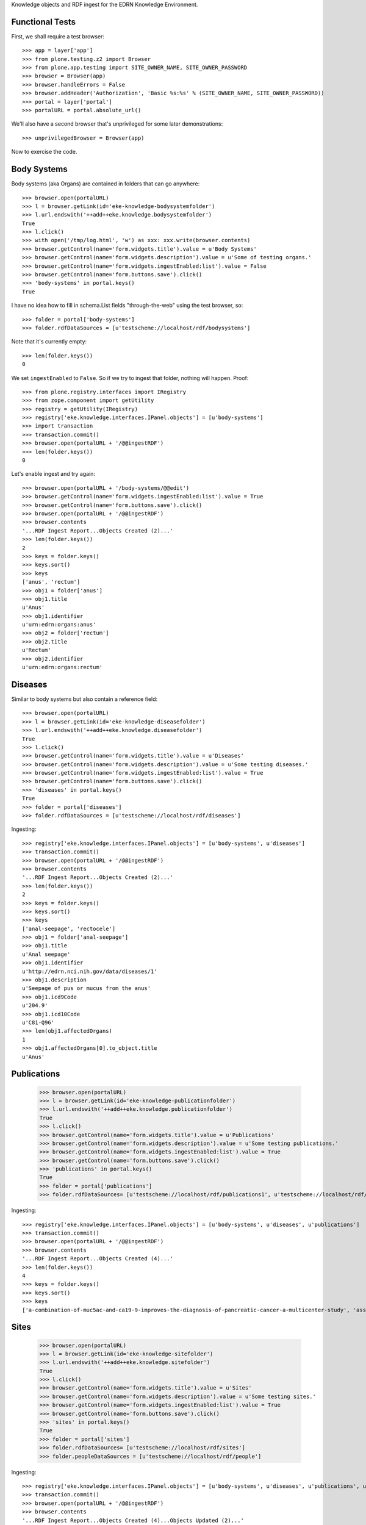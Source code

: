 Knowledge objects and RDF ingest for the EDRN Knowledge Environment.


Functional Tests
================

First, we shall require a test browser::

    >>> app = layer['app']
    >>> from plone.testing.z2 import Browser
    >>> from plone.app.testing import SITE_OWNER_NAME, SITE_OWNER_PASSWORD
    >>> browser = Browser(app)
    >>> browser.handleErrors = False
    >>> browser.addHeader('Authorization', 'Basic %s:%s' % (SITE_OWNER_NAME, SITE_OWNER_PASSWORD))
    >>> portal = layer['portal']    
    >>> portalURL = portal.absolute_url()

We'll also have a second browser that's unprivileged for some later
demonstrations::

    >>> unprivilegedBrowser = Browser(app)

Now to exercise the code.


Body Systems
============

Body systems (aka Organs) are contained in folders that can go anywhere::

    >>> browser.open(portalURL)
    >>> l = browser.getLink(id='eke-knowledge-bodysystemfolder')
    >>> l.url.endswith('++add++eke.knowledge.bodysystemfolder')
    True
    >>> l.click()
    >>> with open('/tmp/log.html', 'w') as xxx: xxx.write(browser.contents)
    >>> browser.getControl(name='form.widgets.title').value = u'Body Systems'
    >>> browser.getControl(name='form.widgets.description').value = u'Some of testing organs.'
    >>> browser.getControl(name='form.widgets.ingestEnabled:list').value = False
    >>> browser.getControl(name='form.buttons.save').click()
    >>> 'body-systems' in portal.keys()
    True

I have no idea how to fill in schema.List fields "through-the-web" using the
test browser, so::

    >>> folder = portal['body-systems']
    >>> folder.rdfDataSources = [u'testscheme://localhost/rdf/bodysystems']

Note that it's currently empty::

    >>> len(folder.keys())
    0

We set ``ingestEnabled`` to ``False``.  So if we try to ingest that folder,
nothing will happen.  Proof::

    >>> from plone.registry.interfaces import IRegistry
    >>> from zope.component import getUtility
    >>> registry = getUtility(IRegistry)
    >>> registry['eke.knowledge.interfaces.IPanel.objects'] = [u'body-systems']
    >>> import transaction
    >>> transaction.commit()
    >>> browser.open(portalURL + '/@@ingestRDF')
    >>> len(folder.keys())
    0

Let's enable ingest and try again::

    >>> browser.open(portalURL + '/body-systems/@@edit')    
    >>> browser.getControl(name='form.widgets.ingestEnabled:list').value = True
    >>> browser.getControl(name='form.buttons.save').click()
    >>> browser.open(portalURL + '/@@ingestRDF')
    >>> browser.contents
    '...RDF Ingest Report...Objects Created (2)...'
    >>> len(folder.keys())
    2
    >>> keys = folder.keys()
    >>> keys.sort()
    >>> keys
    ['anus', 'rectum']
    >>> obj1 = folder['anus']
    >>> obj1.title
    u'Anus'
    >>> obj1.identifier
    u'urn:edrn:organs:anus'
    >>> obj2 = folder['rectum']
    >>> obj2.title
    u'Rectum'
    >>> obj2.identifier
    u'urn:edrn:organs:rectum'


Diseases
========

Similar to body systems but also contain a reference field::

    >>> browser.open(portalURL)
    >>> l = browser.getLink(id='eke-knowledge-diseasefolder')
    >>> l.url.endswith('++add++eke.knowledge.diseasefolder')
    True
    >>> l.click()
    >>> browser.getControl(name='form.widgets.title').value = u'Diseases'
    >>> browser.getControl(name='form.widgets.description').value = u'Some testing diseases.'
    >>> browser.getControl(name='form.widgets.ingestEnabled:list').value = True
    >>> browser.getControl(name='form.buttons.save').click()
    >>> 'diseases' in portal.keys()
    True
    >>> folder = portal['diseases']
    >>> folder.rdfDataSources = [u'testscheme://localhost/rdf/diseases']

Ingesting::

    >>> registry['eke.knowledge.interfaces.IPanel.objects'] = [u'body-systems', u'diseases']
    >>> transaction.commit()
    >>> browser.open(portalURL + '/@@ingestRDF')
    >>> browser.contents
    '...RDF Ingest Report...Objects Created (2)...'
    >>> len(folder.keys())
    2
    >>> keys = folder.keys()
    >>> keys.sort()
    >>> keys
    ['anal-seepage', 'rectocele']
    >>> obj1 = folder['anal-seepage']
    >>> obj1.title
    u'Anal seepage'
    >>> obj1.identifier
    u'http://edrn.nci.nih.gov/data/diseases/1'
    >>> obj1.description
    u'Seepage of pus or mucus from the anus'
    >>> obj1.icd9Code
    u'204.9'
    >>> obj1.icd10Code
    u'C81-Q96'
    >>> len(obj1.affectedOrgans)
    1
    >>> obj1.affectedOrgans[0].to_object.title
    u'Anus'


Publications
============

    >>> browser.open(portalURL)
    >>> l = browser.getLink(id='eke-knowledge-publicationfolder')
    >>> l.url.endswith('++add++eke.knowledge.publicationfolder')
    True
    >>> l.click()
    >>> browser.getControl(name='form.widgets.title').value = u'Publications'
    >>> browser.getControl(name='form.widgets.description').value = u'Some testing publications.'
    >>> browser.getControl(name='form.widgets.ingestEnabled:list').value = True
    >>> browser.getControl(name='form.buttons.save').click()
    >>> 'publications' in portal.keys()
    True
    >>> folder = portal['publications']
    >>> folder.rdfDataSources= [u'testscheme://localhost/rdf/publications1', u'testscheme://localhost/rdf/publications2']

Ingesting::

    >>> registry['eke.knowledge.interfaces.IPanel.objects'] = [u'body-systems', u'diseases', u'publications']
    >>> transaction.commit()
    >>> browser.open(portalURL + '/@@ingestRDF')
    >>> browser.contents
    '...RDF Ingest Report...Objects Created (4)...'
    >>> len(folder.keys())
    4
    >>> keys = folder.keys()
    >>> keys.sort()
    >>> keys
    ['a-combination-of-muc5ac-and-ca19-9-improves-the-diagnosis-of-pancreatic-cancer-a-multicenter-study', 'association-between-combined-tmprss2-erg-and-pca3-rna-urinary-testing-and-detection-of-aggressive-prostate-cancer', 'early-detection-of-nsclc-with-scfv-selected-against-igm-autoantibody', 'evaluation-of-serum-protein-profiling-by-surface-enhanced-laser-desorption-ionization-time-of-flight-mass-spectrometry-for-the-detection-of-prostate-cancer-i-assessment-of-platform-reproducibility']


Sites
=====

    >>> browser.open(portalURL)
    >>> l = browser.getLink(id='eke-knowledge-sitefolder')
    >>> l.url.endswith('++add++eke.knowledge.sitefolder')
    True
    >>> l.click()
    >>> browser.getControl(name='form.widgets.title').value = u'Sites'
    >>> browser.getControl(name='form.widgets.description').value = u'Some testing sites.'
    >>> browser.getControl(name='form.widgets.ingestEnabled:list').value = True
    >>> browser.getControl(name='form.buttons.save').click()
    >>> 'sites' in portal.keys()
    True
    >>> folder = portal['sites']
    >>> folder.rdfDataSources= [u'testscheme://localhost/rdf/sites']
    >>> folder.peopleDataSources = [u'testscheme://localhost/rdf/people']

Ingesting::

    >>> registry['eke.knowledge.interfaces.IPanel.objects'] = [u'body-systems', u'diseases', u'publications', u'sites']
    >>> transaction.commit()
    >>> browser.open(portalURL + '/@@ingestRDF')
    >>> browser.contents
    '...RDF Ingest Report...Objects Created (4)...Objects Updated (2)...'
    >>> len(folder.keys())
    2
    >>> keys = folder.keys()
    >>> keys.sort()
    >>> keys
    ['240-vanderbilt-ingram-cancer-center', '815-h-lee-moffitt-cancer-center-and-research']
    >>> site = folder['240-vanderbilt-ingram-cancer-center']
    >>> site.identifier
    u'http://edrn.nci.nih.gov/data/sites/240'
    >>> site.siteID
    u'240'
    >>> site.keys()
    ['massion-pierre']
    >>> person = site['massion-pierre']
    >>> person.title
    u'Massion, Pierre'
    >>> person.surname
    u'Massion'
    >>> person.givenName
    u'Pierre'
    >>> person.edrnTitle
    u'EDRN Principal Investigator'
    >>> person.phone
    u'555-555-5555'
    >>> person.fax
    u'000-555-1212'
    >>> person.mbox
    u'mailto:pierre.massion@vanderbilt.edu'
    >>> person.accountName
    u'pmassion'


Protocols
=========

    >>> browser.open(portalURL)
    >>> l = browser.getLink(id='eke-knowledge-protocolfolder')
    >>> l.url.endswith('++add++eke.knowledge.protocolfolder')
    True
    >>> l.click()
    >>> browser.getControl(name='form.widgets.title').value = u'Protocols'
    >>> browser.getControl(name='form.widgets.description').value = u'Some testing protocols.'
    >>> browser.getControl(name='form.widgets.ingestEnabled:list').value = True
    >>> browser.getControl(name='form.buttons.save').click()
    >>> 'protocols' in portal.keys()
    True
    >>> folder = portal['protocols']
    >>> folder.rdfDataSources= [u'testscheme://localhost/rdf/protocols']

Ingesting::

    >>> registry['eke.knowledge.interfaces.IPanel.objects'] = [u'body-systems', u'diseases', u'publications', u'protocols']
    >>> transaction.commit()
    >>> browser.open(portalURL + '/@@ingestRDF')
    >>> browser.contents
    '...RDF Ingest Report...Objects Created (2)...'
    >>> len(folder.keys())
    2
    >>> keys = folder.keys()
    >>> keys.sort()
    >>> keys
    ['279-lung-reference-set-a-application-edward', '316-hepatocellular-carcinoma-early-detection']
    >>> protocol = folder['279-lung-reference-set-a-application-edward']
    >>> protocol.description
    u'Sticky'


Science Data
============

    >>> browser.open(portalURL)
    >>> l = browser.getLink(id='eke-knowledge-datasetfolder')
    >>> l.url.endswith('++add++eke.knowledge.datasetfolder')
    True
    >>> l.click()
    >>> browser.getControl(name='form.widgets.title').value = u'Datasets'
    >>> browser.getControl(name='form.widgets.description').value = u'Some testing datasets.'
    >>> browser.getControl(name='form.widgets.ingestEnabled:list').value = True
    >>> browser.getControl(name='form.buttons.save').click()
    >>> 'datasets' in portal.keys()
    True
    >>> folder = portal['datasets']
    >>> folder.rdfDataSources= [u'testscheme://localhost/rdf/datasets']

Ingesting::

    >>> registry['eke.knowledge.interfaces.IPanel.objects'] = [u'body-systems', u'diseases', u'publications', u'protocols', u'datasets']
    >>> transaction.commit()
    >>> browser.open(portalURL + '/@@ingestRDF')
    >>> browser.contents
    '...RDF Ingest Report...Objects Created (2)...'
    >>> len(folder.keys())
    2
    >>> keys = folder.keys()
    >>> keys.sort()
    >>> keys
    ['gstp1-methylation', 'university-of-pittsburg-ovarian-data']
    >>> dataset = folder['gstp1-methylation']
    >>> dataset.bodySystemName
    u'Prostate'


Collaborative Groups
====================

First, a folder to hold them all::

    >>> browser.open(portalURL)
    >>> l = browser.getLink(id='eke-knowledge-collaborativegroupsfolder')
    >>> l.url.endswith('++add++eke.knowledge.collaborativegroupsfolder')
    True
    >>> l.click()
    >>> browser.getControl(name='form.widgets.title').value = u'Collaborative Groups'
    >>> browser.getControl(name='form.widgets.description').value = u'Some testing collaborative groups.'
    >>> browser.getControl(name='form.buttons.save').click()
    >>> 'collaborative-groups' in portal.keys()
    True
    >>> folder = portal['collaborative-groups']
    >>> folder.title
    u'Collaborative Groups'
    >>> folder.description
    u'Some testing collaborative groups.'

Now let's try group workspaces::

    >>> l = browser.getLink(id='eke-knowledge-groupspacefolder')
    >>> l.url.endswith('++add++eke.knowledge.groupspacefolder')
    True
    >>> l.click()
    >>> browser.getControl(name='form.widgets.title').value = u'MySpace'
    >>> browser.getControl(name='form.widgets.description').value = u'A defunct workspace.'
    >>> browser.getControl(name='form.widgets.save').click()

Group workspaces—which are folders—should automatically create an index page
that's the default view of the folder, turn off the right-side portlets, and
include their special index page::

    >>> 'portal-column-two' in browser.contents
    False
    >>> group = folder['myspace']
    >>> 'index_html' in group.keys()
    True
    >>> group.getDefaultPage()
    'index_html'

And you can comment::

    >>> 'Add comment' in browser.contents
    True

Plus tabs for the group's stuff::

    >>> overview = browser.contents.index('fieldset-overview')
    >>> documents = browser.contents.index('fieldset-documents')
    >>> overview < documents
    True

Since we're logged in, the special note about logging in to view additional
information doesn't appear::

    >>> 'If you are a member of this group,' in browser.contents
    False

But an unprivileged user does get it::

    >>> unprivilegedBrowser.open(portalURL + '/collaborative-groups/myspace')
    >>> unprivilegedBrowser.contents
    '...If you are a member of this group...log in...'


Biomarkers
==========

    >>> browser.open(portalURL)
    >>> l = browser.getLink(id='eke-knowledge-biomarkerfolder')
    >>> l.url.endswith('++add++eke.knowledge.biomarkerfolder')
    True
    >>> l.click()
    >>> browser.getControl(name='form.widgets.title').value = u'Biomarkers'
    >>> browser.getControl(name='form.widgets.description').value = u'Some testing biomarkers.'
    >>> browser.getControl(name='form.widgets.ingestEnabled:list').value = True
    >>> browser.getControl(name='form.widgets.bmoDataSource').value = u'testscheme://localhost/rdf/bmo'
    >>> browser.getControl(name='form.widgets.bmuDataSource').value = u'testscheme://localhost/rdf/bmu'
    >>> browser.getControl(name='form.widgets.idDataSource').value = u'https://edrn.jpl.nasa.gov/cancerdataexpo/idsearch'
    >>> browser.getControl(name='form.buttons.save').click()
    >>> 'biomarkers' in portal.keys()
    True
    >>> folder = portal['biomarkers']
    >>> folder.rdfDataSources = [u'testscheme://localhost/rdf/biomarkers']

Before ingesting, let's make sure the types work::

    >>> browser.open(portalURL + '/biomarkers')
    >>> l = browser.getLink(id='eke-knowledge-elementalbiomarker')
    >>> l.url.endswith('++add++eke.knowledge.elementalbiomarker')
    True
    >>> l.click()
    >>> browser.getControl(name='form.widgets.biomarkerType').value = u'Sticky'
    >>> browser.getControl(name='form.widgets.shortName').value = u'SHRT'
    >>> browser.getControl(name='form.widgets.hgncName').value = u'SHRT-1'
    >>> browser.getControl(name='form.widgets.bmAliases').value = u'ST-1\nST-2'
    >>> browser.getControl(name='form.widgets.indicatedBodySystems').value = u'Anus\nRectum'
    >>> browser.getControl(name='form.widgets.accessGroups').value = u'urn:group-1\nurn:group-2'
    >>> browser.getControl(name='form.widgets.biomarkerKind').value = u'Elemental'
    >>> browser.getControl(name='form.widgets.geneName').value = u'Eugene'
    >>> browser.getControl(name='form.widgets.uniProtAC').value = u'Accession Two'
    >>> browser.getControl(name='form.widgets.mutCount').value = u'123'
    >>> browser.getControl(name='form.widgets.pmidCount').value = u'456'
    >>> browser.getControl(name='form.widgets.cancerDOCount').value = u'789'
    >>> browser.getControl(name='form.widgets.affProtFuncSiteCount').value = u'10'
    >>> browser.getControl(name='form.widgets.qaState').value = u'Excellent'
    >>> browser.getControl(name='form.widgets.datasets').value = u'data-1\ndata-2'
    >>> browser.getControl(name='form.widgets.title').value = u'Sticky Biomarker'
    >>> browser.getControl(name='form.widgets.description').value = u'Careful, this one is sticky.'
    >>> browser.getControl(name='form.widgets.identifier').value = u'urn:biomarker:sticky'
    >>> browser.getControl(name='form.buttons.save').click()
    >>> 'sticky-biomarker' in folder.keys()
    True
    >>> biomarker = folder['sticky-biomarker']
    >>> biomarker.biomarkerType
    u'Sticky'
    >>> biomarker.shortName
    u'SHRT'
    >>> biomarker.hgncName
    u'SHRT-1'

Need to post-form do: protocols, publications, datasets, and maybe bmAliases, and other multi-valued things above.
